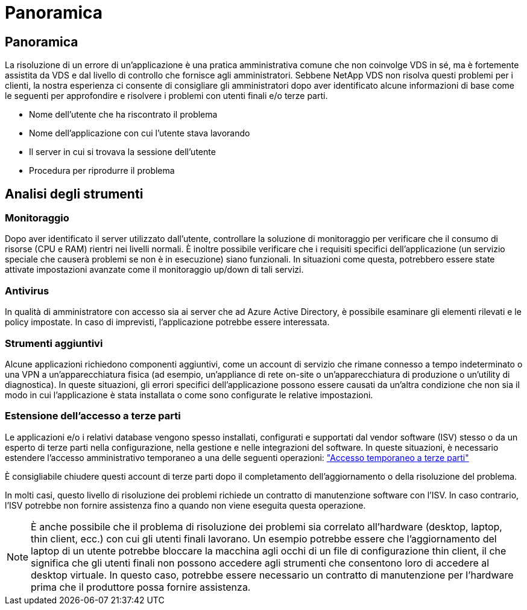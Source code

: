 = Panoramica
:allow-uri-read: 




== Panoramica

La risoluzione di un errore di un'applicazione è una pratica amministrativa comune che non coinvolge VDS in sé, ma è fortemente assistita da VDS e dal livello di controllo che fornisce agli amministratori. Sebbene NetApp VDS non risolva questi problemi per i clienti, la nostra esperienza ci consente di consigliare gli amministratori dopo aver identificato alcune informazioni di base come le seguenti per approfondire e risolvere i problemi con utenti finali e/o terze parti.

* Nome dell'utente che ha riscontrato il problema
* Nome dell'applicazione con cui l'utente stava lavorando
* Il server in cui si trovava la sessione dell'utente
* Procedura per riprodurre il problema




== Analisi degli strumenti



=== Monitoraggio

Dopo aver identificato il server utilizzato dall'utente, controllare la soluzione di monitoraggio per verificare che il consumo di risorse (CPU e RAM) rientri nei livelli normali. È inoltre possibile verificare che i requisiti specifici dell'applicazione (un servizio speciale che causerà problemi se non è in esecuzione) siano funzionali. In situazioni come questa, potrebbero essere state attivate impostazioni avanzate come il monitoraggio up/down di tali servizi.



=== Antivirus

In qualità di amministratore con accesso sia ai server che ad Azure Active Directory, è possibile esaminare gli elementi rilevati e le policy impostate. In caso di imprevisti, l'applicazione potrebbe essere interessata.



=== Strumenti aggiuntivi

Alcune applicazioni richiedono componenti aggiuntivi, come un account di servizio che rimane connesso a tempo indeterminato o una VPN a un'apparecchiatura fisica (ad esempio, un'appliance di rete on-site o un'apparecchiatura di produzione o un'utility di diagnostica). In queste situazioni, gli errori specifici dell'applicazione possono essere causati da un'altra condizione che non sia il modo in cui l'applicazione è stata installata o come sono configurate le relative impostazioni.



=== Estensione dell'accesso a terze parti

Le applicazioni e/o i relativi database vengono spesso installati, configurati e supportati dal vendor software (ISV) stesso o da un esperto di terze parti nella configurazione, nella gestione e nelle integrazioni del software. In queste situazioni, è necessario estendere l'accesso amministrativo temporaneo a una delle seguenti operazioni: link:Management.System_Administration.provide_3rd_party_access.html["Accesso temporaneo a terze parti"]

È consigliabile chiudere questi account di terze parti dopo il completamento dell'aggiornamento o della risoluzione del problema.

In molti casi, questo livello di risoluzione dei problemi richiede un contratto di manutenzione software con l'ISV. In caso contrario, l'ISV potrebbe non fornire assistenza fino a quando non viene eseguita questa operazione.


NOTE: È anche possibile che il problema di risoluzione dei problemi sia correlato all'hardware (desktop, laptop, thin client, ecc.) con cui gli utenti finali lavorano. Un esempio potrebbe essere che l'aggiornamento del laptop di un utente potrebbe bloccare la macchina agli occhi di un file di configurazione thin client, il che significa che gli utenti finali non possono accedere agli strumenti che consentono loro di accedere al desktop virtuale. In questo caso, potrebbe essere necessario un contratto di manutenzione per l'hardware prima che il produttore possa fornire assistenza.
